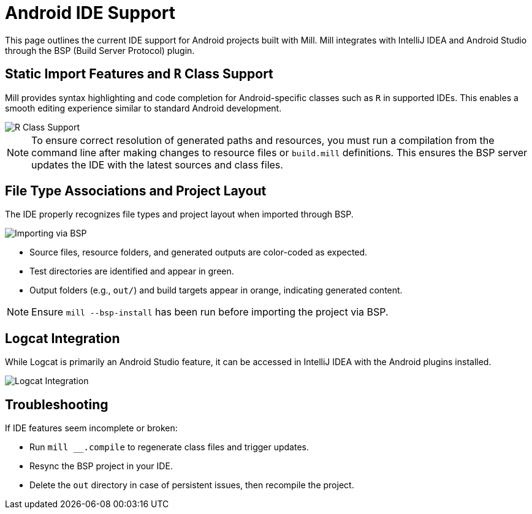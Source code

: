 = Android IDE Support
:page-aliases: android_ide.adoc

This page outlines the current IDE support for Android projects built with Mill.
Mill integrates with IntelliJ IDEA and Android Studio through the BSP (Build Server Protocol) plugin.

== Static Import Features and `R` Class Support

Mill provides syntax highlighting and code completion for Android-specific classes such as `R` in supported IDEs.
This enables a smooth editing experience similar to standard Android development.

image::android/RClassSupport.png[R Class Support]

[NOTE]
====
To ensure correct resolution of generated paths and resources, you must run a compilation from the command line after making changes to resource files or `build.mill` definitions.
This ensures the BSP server updates the IDE with the latest sources and class files.
====

== File Type Associations and Project Layout

The IDE properly recognizes file types and project layout when imported through BSP.

image::android/ImportBSP.png[Importing via BSP]

- Source files, resource folders, and generated outputs are color-coded as expected.
- Test directories are identified and appear in green.
- Output folders (e.g., `out/`) and build targets appear in orange, indicating generated content.

[NOTE]
====
Ensure `mill --bsp-install` has been run before importing the project via BSP.
====

== Logcat Integration

While Logcat is primarily an Android Studio feature, it can be accessed in IntelliJ IDEA with the Android plugins installed.

image::android/Logcat.png[Logcat Integration]

== Troubleshooting
If IDE features seem incomplete or broken:

- Run `mill __.compile` to regenerate class files and trigger updates.
- Resync the BSP project in your IDE.
- Delete the `out` directory in case of persistent issues, then recompile the project.
